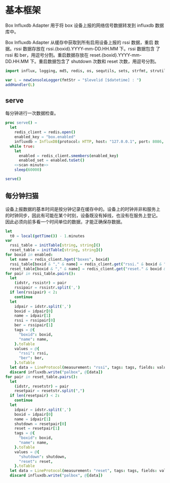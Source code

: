 #+STARTUP: indent
* 基本框架

Box Influxdb Adapter 用于将 box 设备上报的网络信号数据转发到 influxdb
数据库中。

Box Influxdb Adapter 从缓存中获取到所有启用设备上报的 rssi 数据，重启
数据。rssi 数据存放在 rssi.{boxid}.YYYY-mm-DD.HH.MM 下。rssi 数据包含
了 rssi 和 ber，用逗号分割。重启数据存放在
reset.{boxid}.YYYY-mm-DD.HH.MM 下。重启数据包含了 shutdown 次数和
reset 次数，用逗号分割。

#+begin_src nim :exports code :noweb yes :mkdirp yes :tangle /dev/shm/box-influxdb-adapter/src/box_influxdb_adapter.nim
  import influx, logging, md5, redis, os, sequtils, sets, strfmt, strutils, tables, times

  var L = newConsoleLogger(fmtStr = "$levelid [$datetime] : ")
  addHandler(L)

#+end_src

** serve

每分钟进行一次数据检查。

#+begin_src nim :exports code :noweb yes :mkdirp yes :tangle /dev/shm/box-influxdb-adapter/src/box_influxdb_adapter.nim
  proc serve() =
    let
      redis_client = redis.open()
      enabled_key = "box.enabled"
      influxdb = InfluxDB(protocol: HTTP, host: "127.0.0.1", port: 8086, username: "palbox", password: "xiaobangongxiang123456")
    while true:
      let
        enabled = redis_client.smembers(enabled_key)
        enabled_set = enabled.toSet()
      <<scan-minute>>
      sleep(60000)

  serve()
#+end_src

** 每分钟扫猫

设备上报数据的基本时间是按分钟记录在缓存中的。设备上的时钟并非和服务上
的时钟同步，因此有可能在某个时刻，设备既没有掉线，也没有在服务上登记。
因此必须向前多看一个时间单位的数据，才能正确保存数据。

#+begin_src nim :noweb-ref scan-minute
  let
    t0 = local(getTime()) - 1.minutes
  var
    rssi_table = initTable[string, string]()
    reset_table = initTable[string, string]()
  for boxid in enabled:
    let name = redis_client.hget("boxes", boxid)
    rssi_table[boxid & "," & name] = redis_client.get("rssi." & boxid & "."  & t0.year.format("04d") & "-" & (ord(t0.month)).format("02d") & "-" & t0.monthday.format("02d") & "." & t0.hour.format("02d") & "." & t0.minute.format("02d"))
    reset_table[boxid & "," & name] = redis_client.get("reset." & boxid & "."  & t0.year.format("04d") & "-" & (ord(t0.month)).format("02d") & "-" & t0.monthday.format("02d") & "." & t0.hour.format("02d") & "." & t0.minute.format("02d"))
  for pair in rssi_table.pairs():
    let
      (idstr, rssistr) = pair
      rssipair = rssistr.split(',')
    if len(rssipair) < 2:
      continue
    let
      idpair = idstr.split(',')
      boxid = idpair[0]
      name = idpair[1]
      rssi = rssipair[0]
      ber = rssipair[1]
      tags = @{
        "boxid": boxid,
        "name": name,
      }.toTable
      values = @{
        "rssi": rssi,
        "ber": ber,
      }.toTable
    let data = LineProtocol(measurement: "rssi", tags: tags, fields: values, timestamp: t0.toTime().toUnix() * 1000000000)
    discard influxdb.write("palbox", @[data])
  for pair in reset_table.pairs():
    let
      (idstr, resetstr) = pair
      resetpair = resetstr.split(",")
    if len(resetpair) < 2:
      continue
    let
      idpair = idstr.split(',')
      boxid = idpair[0]
      name = idpair[1]
      shutdown = resetpair[0]
      reset = resetpair[1]
      tags = @{
        "boxid": boxid,
        "name": name,
      }.toTable
      values = @{
        "shutdown": shutdown,
        "reset": reset,
      }.toTable
    let data = LineProtocol(measurement: "reset", tags: tags, fields: values, timestamp: t0.toTime().toUnix() * 1000000000)
    discard influxdb.write("palbox", @[data])

#+end_src
